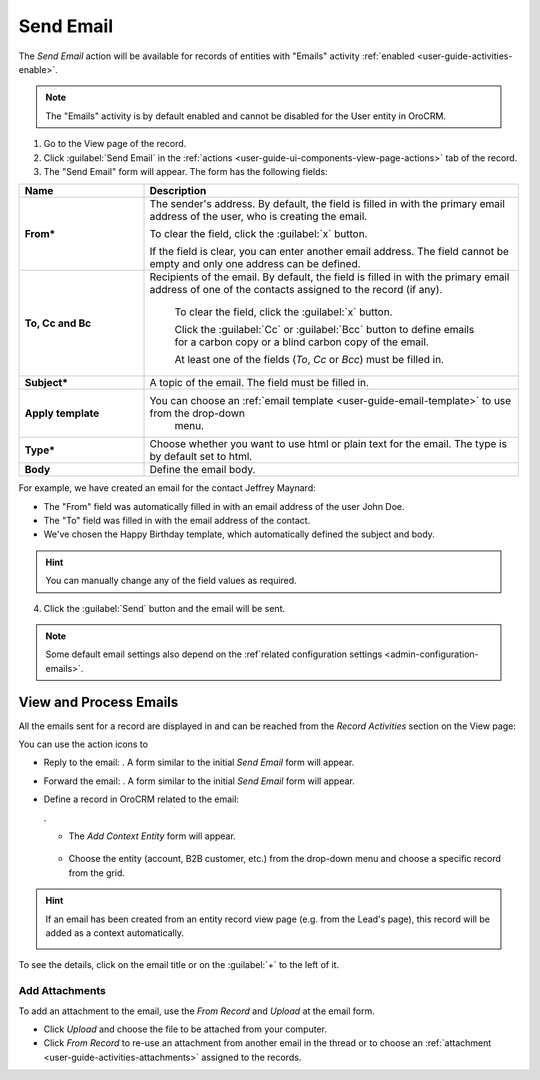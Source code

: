 .. _user-guide-activities-emails:

Send Email
==========

The *Send Email* action will be available for records of entities with "Emails" activity 
:ref:`enabled <user-guide-activities-enable>`.

.. note::

    The "Emails" activity is by default enabled and cannot be disabled for the User entity in OroCRM.

1. Go to the View page of the record. 

2. Click :guilabel:`Send Email` in the :ref:`actions <user-guide-ui-components-view-page-actions>` tab of the record.

3. The "Send Email" form will appear. The form has the following fields:

.. csv-table::
  :header: "**Name**","**Description**"
  :widths: 10, 30

  "**From***","The sender's address. By default, the field is filled in with the primary email address of the user, who 
  is creating the email. 
  
  To clear the field, click the :guilabel:`x` button. 
  
  If the field is clear, you can enter another email address. The field cannot be empty and only one address can be 
  defined."
  "**To, Cc and Bc**","Recipients of the email. By default, the field is filled in with the primary email address of one 
  of the contacts assigned to the record (if any).

   To clear the field, click the :guilabel:`x` button. 
   
   Click the :guilabel:`Cc` or :guilabel:`Bcc` button to define emails for a carbon copy or a blind carbon copy of the 
   email.
   
   At least one of the fields (*To*, *Cc* or *Bcc*) must be filled in."
   "**Subject***","A topic of the email. The field must be filled in."
   "**Apply template**","You can choose an :ref:`email template <user-guide-email-template>` to use from the drop-down
   menu."
   "**Type***","Choose whether you want to use html or plain text for the email. The type is by default set to html."
   "**Body**","Define the email body."
   
For example, we have created an email for the contact Jeffrey Maynard:

- The "From" field was automatically filled in with an email address of the user John Doe.
- The "To" field was  filled in with the email address of the contact.
- We've chosen the Happy Birthday template, which automatically defined the  subject and body. 

.. image:: ./img/activities/send_email_ex.png  

.. hint::

    You can manually change any of the field values as required.
   
4. Click the  :guilabel:`Send` button and the email will be sent.



.. note::

    Some default email settings also depend on the :ref`related configuration settings <admin-configuration-emails>`.

View and Process Emails
-----------------------
All the emails sent for a record are displayed in and can be reached from the *Record Activities* section on the 
View page:

.. image:: ./img/activities/send_email_view.png

You can use the action icons to

- Reply to the email: |email_reply|. A form similar to the initial *Send Email* form will appear.

- Forward the email: |email_forward|.  A form similar to the initial *Send Email* form will appear.

- Define a record in OroCRM related to the email: 
  
  |email_context|. 
  
  - The *Add Context Entity* form will appear. 

   |email_context_form|
  
  - Choose the entity (account, B2B customer, etc.) from the drop-down menu and choose a specific record from the grid.

.. hint::

    If an email has been created from an entity record view page (e.g. from the Lead's page), this record will be added
    as a context automatically.
    
    |email_context_view|

To see the details, click on the email title or on the :guilabel:`+` to the left of it.

.. image:: ./img/activities/send_email_view_detailed.png


.. _user-guide-activities-emails-add-attachment:

Add Attachments
^^^^^^^^^^^^^^^

To add an attachment to the email, use the *From Record* and *Upload* at the email form.

- Click *Upload* and choose the file to be attached from your computer.

- Click *From Record* to re-use an attachment from another email in the thread or to choose 
  an :ref:`attachment <user-guide-activities-attachments>` assigned to the records.

.. image:: ./img/activities/send_email_buttons.png

.. |email_context| image:: ./img/activities/email_add_context.png
   :align: middle
   
.. |email_context_form| image:: ./img/activities/email_add_context_form.png
   :align: middle
   
.. |email_reply| image:: ./img/activities/email_reply.png
   :align: middle
   
.. |email_forward| image:: ./img/activities/email_forward.png
   :align: middle

.. |email_context_view| image:: ./img/activities/email_context.png
   :align: middle
   :scale: 50%